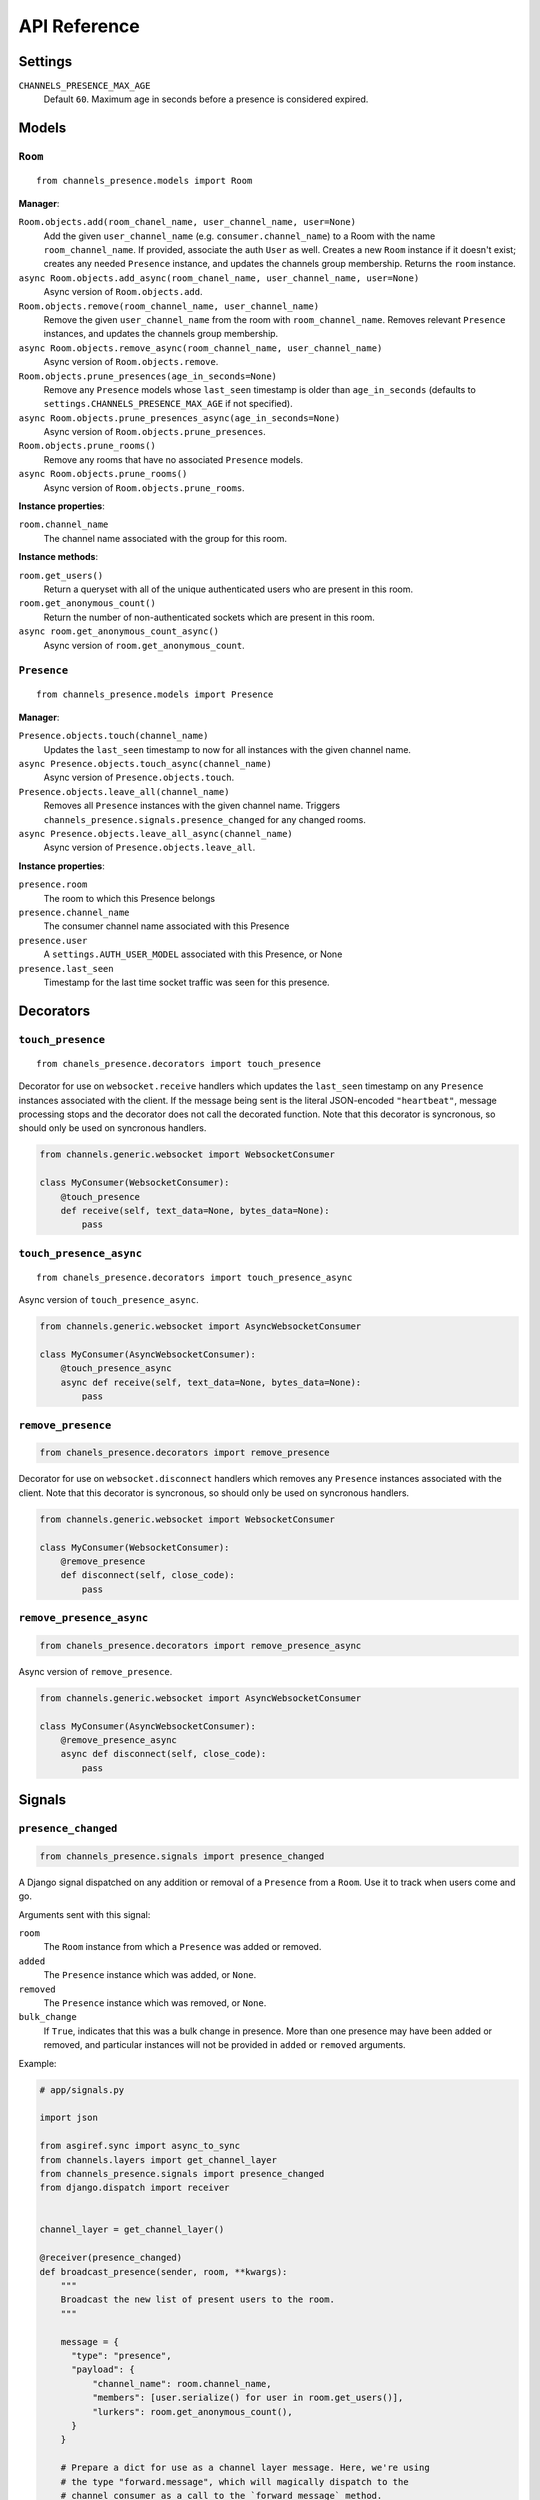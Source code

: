API Reference
=============

Settings
~~~~~~~~

``CHANNELS_PRESENCE_MAX_AGE``
    Default ``60``. Maximum age in seconds before a presence is considered
    expired.

Models
~~~~~~

``Room``
---------------------------------

::

    from channels_presence.models import Room

**Manager**:

``Room.objects.add(room_chanel_name, user_channel_name, user=None)``
    Add the given ``user_channel_name`` (e.g. ``consumer.channel_name``) to
    a Room with the name ``room_channel_name``.  If provided, associate the auth
    ``User`` as well.  Creates a new ``Room`` instance if it doesn't exist;
    creates any needed ``Presence`` instance, and updates the channels group
    membership.  Returns the ``room`` instance.

``async Room.objects.add_async(room_chanel_name, user_channel_name, user=None)``
    Async version of ``Room.objects.add``.

``Room.objects.remove(room_channel_name, user_channel_name)``
    Remove the given ``user_channel_name`` from the room with
    ``room_channel_name``. Removes relevant ``Presence`` instances, and updates
    the channels group membership.

``async Room.objects.remove_async(room_channel_name, user_channel_name)``
    Async version of ``Room.objects.remove``.

``Room.objects.prune_presences(age_in_seconds=None)``
    Remove any ``Presence`` models whose ``last_seen`` timestamp is older than
    ``age_in_seconds`` (defaults to ``settings.CHANNELS_PRESENCE_MAX_AGE`` if
    not specified).

``async Room.objects.prune_presences_async(age_in_seconds=None)``
    Async version of ``Room.objects.prune_presences``.

``Room.objects.prune_rooms()``
    Remove any rooms that have no associated ``Presence`` models.

``async Room.objects.prune_rooms()``
    Async version of ``Room.objects.prune_rooms``.
  
**Instance properties**:

``room.channel_name``
    The channel name associated with the group for this room.

**Instance methods**:

``room.get_users()``
    Return a queryset with all of the unique authenticated users who are
    present in this room.

``room.get_anonymous_count()``
    Return the number of non-authenticated sockets which are present in this
    room.

``async room.get_anonymous_count_async()``
    Async version of ``room.get_anonymous_count``.

``Presence``
-------------------------------------

::

    from channels_presence.models import Presence

**Manager**:

``Presence.objects.touch(channel_name)``
    Updates the ``last_seen`` timestamp to now for all instances with the given
    channel name.

``async Presence.objects.touch_async(channel_name)``
    Async version of ``Presence.objects.touch``.

``Presence.objects.leave_all(channel_name)``
    Removes all ``Presence`` instances with the given channel name.  Triggers
    ``channels_presence.signals.presence_changed`` for any changed rooms.

``async Presence.objects.leave_all_async(channel_name)``
    Async version of ``Presence.objects.leave_all``.

**Instance properties**:

``presence.room``
    The room to which this Presence belongs

``presence.channel_name``
    The consumer channel name associated with this Presence

``presence.user``
    A ``settings.AUTH_USER_MODEL`` associated with this Presence, or None

``presence.last_seen``
    Timestamp for the last time socket traffic was seen for this presence.

Decorators
~~~~~~~~~~

``touch_presence``
-----------------------------------------------

::

    from chanels_presence.decorators import touch_presence

Decorator for use on ``websocket.receive`` handlers which updates the
``last_seen`` timestamp on any ``Presence`` instances associated with the
client.  If the message being sent is the literal JSON-encoded ``"heartbeat"``,
message processing stops and the decorator does not call the decorated
function.  Note that this decorator is syncronous, so should only be used on
syncronous handlers.

.. code-block:: python

    from channels.generic.websocket import WebsocketConsumer

    class MyConsumer(WebsocketConsumer):
        @touch_presence
        def receive(self, text_data=None, bytes_data=None):
            pass

``touch_presence_async``
-----------------------------------------------

::

    from chanels_presence.decorators import touch_presence_async

Async version of ``touch_presence_async``.

.. code-block:: python

    from channels.generic.websocket import AsyncWebsocketConsumer

    class MyConsumer(AsyncWebsocketConsumer):
        @touch_presence_async
        async def receive(self, text_data=None, bytes_data=None):
            pass

``remove_presence``
------------------------------------------------

.. code-block:: python

    from chanels_presence.decorators import remove_presence

Decorator for use on ``websocket.disconnect`` handlers which removes any
``Presence`` instances associated with the client. Note that this decorator is
syncronous, so should only be used on syncronous handlers.

.. code-block:: python

    from channels.generic.websocket import WebsocketConsumer

    class MyConsumer(WebsocketConsumer):
        @remove_presence
        def disconnect(self, close_code):
            pass

``remove_presence_async``
------------------------------------------------

.. code-block:: python

    from chanels_presence.decorators import remove_presence_async

Async version of ``remove_presence``.

.. code-block:: python

    from channels.generic.websocket import AsyncWebsocketConsumer

    class MyConsumer(AsyncWebsocketConsumer):
        @remove_presence_async
        async def disconnect(self, close_code):
            pass

Signals
~~~~~~~

``presence_changed``
----------------------------------------------

.. code-block:: python

    from channels_presence.signals import presence_changed

A Django signal dispatched on any addition or removal of a ``Presence`` from a
``Room``.  Use it to track when users come and go.

Arguments sent with this signal:

``room``
    The ``Room`` instance from which a ``Presence`` was added or removed.

``added``
    The ``Presence`` instance which was added, or ``None``.

``removed``
    The ``Presence`` instance which was removed, or ``None``.

``bulk_change``
    If ``True``, indicates that this was a bulk change in presence.  More than
    one presence may have been added or removed, and particular instances will
    not be provided in ``added`` or ``removed`` arguments.

Example:

.. code-block:: python

    # app/signals.py

    import json

    from asgiref.sync import async_to_sync
    from channels.layers import get_channel_layer
    from channels_presence.signals import presence_changed
    from django.dispatch import receiver


    channel_layer = get_channel_layer()

    @receiver(presence_changed)
    def broadcast_presence(sender, room, **kwargs):
        """
        Broadcast the new list of present users to the room.
        """

        message = {
          "type": "presence",
          "payload": {
              "channel_name": room.channel_name,
              "members": [user.serialize() for user in room.get_users()],
              "lurkers": room.get_anonymous_count(),
          }
        }

        # Prepare a dict for use as a channel layer message. Here, we're using
        # the type "forward.message", which will magically dispatch to the
        # channel consumer as a call to the `forward_message` method.
        channel_layer_message = {
            "type": "forward.message",
            "message": json.dumps(message)
        }

        async_to_sync(channel_layer.group_send)(room.channel_name, channel_layer_message)

.. code-block:: python

    # app/channels.py: App consumer definition

    from channels.generic.websocket import WebsocketConsumer

    class AppConsumer(WebsocketConsumer):
        def forward_message(self, event):
            """
            Utility handler for messages to be broadcasted to groups.  Will be
            called from channel layer messages with `"type": "forward.message"`.
            """
            self.send(event["message"])


